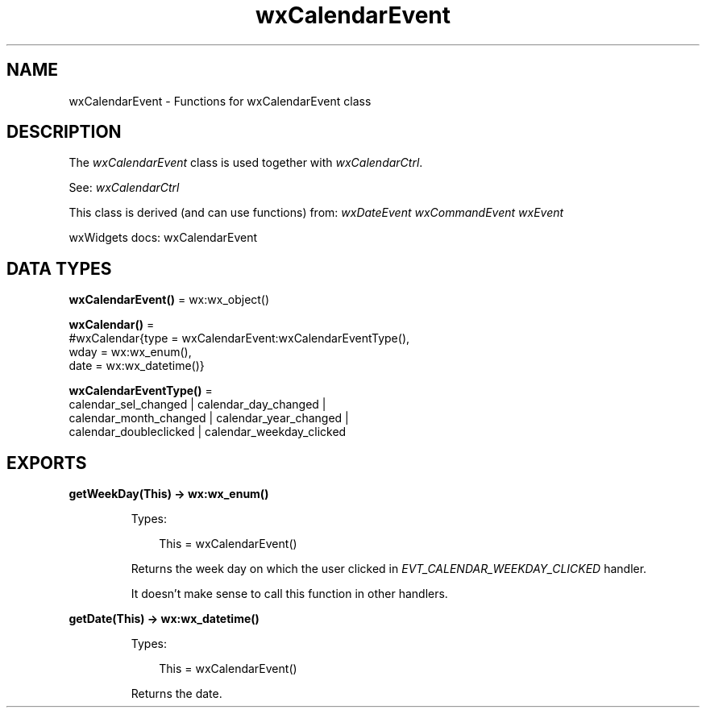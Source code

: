 .TH wxCalendarEvent 3 "wx 2.2.2" "wxWidgets team." "Erlang Module Definition"
.SH NAME
wxCalendarEvent \- Functions for wxCalendarEvent class
.SH DESCRIPTION
.LP
The \fIwxCalendarEvent\fR\& class is used together with \fIwxCalendarCtrl\fR\&\&.
.LP
See: \fIwxCalendarCtrl\fR\& 
.LP
This class is derived (and can use functions) from: \fIwxDateEvent\fR\& \fIwxCommandEvent\fR\& \fIwxEvent\fR\&
.LP
wxWidgets docs: wxCalendarEvent
.SH DATA TYPES
.nf

\fBwxCalendarEvent()\fR\& = wx:wx_object()
.br
.fi
.nf

\fBwxCalendar()\fR\& = 
.br
    #wxCalendar{type = wxCalendarEvent:wxCalendarEventType(),
.br
                wday = wx:wx_enum(),
.br
                date = wx:wx_datetime()}
.br
.fi
.nf

\fBwxCalendarEventType()\fR\& = 
.br
    calendar_sel_changed | calendar_day_changed |
.br
    calendar_month_changed | calendar_year_changed |
.br
    calendar_doubleclicked | calendar_weekday_clicked
.br
.fi
.SH EXPORTS
.LP
.nf

.B
getWeekDay(This) -> wx:wx_enum()
.br
.fi
.br
.RS
.LP
Types:

.RS 3
This = wxCalendarEvent()
.br
.RE
.RE
.RS
.LP
Returns the week day on which the user clicked in \fIEVT_CALENDAR_WEEKDAY_CLICKED\fR\& handler\&.
.LP
It doesn\&'t make sense to call this function in other handlers\&.
.RE
.LP
.nf

.B
getDate(This) -> wx:wx_datetime()
.br
.fi
.br
.RS
.LP
Types:

.RS 3
This = wxCalendarEvent()
.br
.RE
.RE
.RS
.LP
Returns the date\&.
.RE